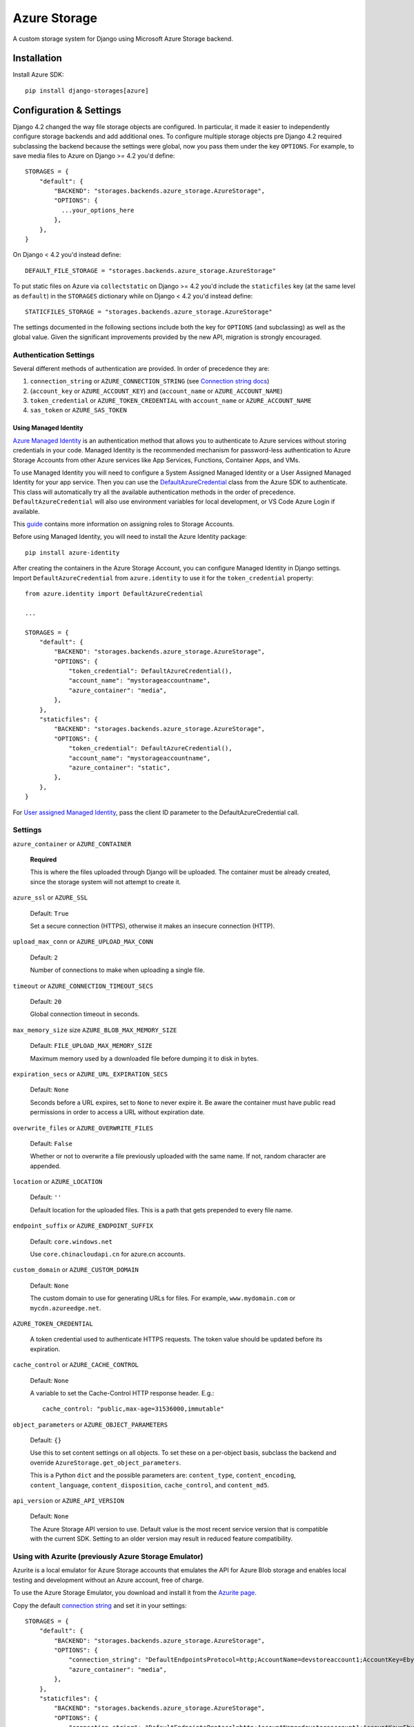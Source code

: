 Azure Storage
=============

A custom storage system for Django using Microsoft Azure Storage backend.


Installation
------------

Install Azure SDK::

  pip install django-storages[azure]

Configuration & Settings
------------------------

Django 4.2 changed the way file storage objects are configured. In particular, it made it easier to independently configure
storage backends and add additional ones. To configure multiple storage objects pre Django 4.2 required subclassing the backend
because the settings were global, now you pass them under the key ``OPTIONS``. For example, to save media files to Azure on Django
>= 4.2 you'd define::


  STORAGES = {
      "default": {
          "BACKEND": "storages.backends.azure_storage.AzureStorage",
          "OPTIONS": {
            ...your_options_here
          },
      },
  }

On Django < 4.2 you'd instead define::

    DEFAULT_FILE_STORAGE = "storages.backends.azure_storage.AzureStorage"

To put static files on Azure via ``collectstatic`` on Django >= 4.2 you'd include the ``staticfiles`` key (at the same level as
``default``) in the ``STORAGES`` dictionary while on Django < 4.2 you'd instead define::

    STATICFILES_STORAGE = "storages.backends.azure_storage.AzureStorage"

The settings documented in the following sections include both the key for ``OPTIONS`` (and subclassing) as
well as the global value. Given the significant improvements provided by the new API, migration is strongly encouraged.

Authentication Settings
~~~~~~~~~~~~~~~~~~~~~~~

Several different methods of authentication are provided. In order of precedence they are:

#. ``connection_string`` or ``AZURE_CONNECTION_STRING`` (see `Connection string docs <https://azure.microsoft.com/documentation/articles/storage-configure-connection-string/>`_)
#. (``account_key`` or ``AZURE_ACCOUNT_KEY``) and (``account_name`` or ``AZURE_ACCOUNT_NAME``)
#. ``token_credential`` or ``AZURE_TOKEN_CREDENTIAL`` with ``account_name`` or ``AZURE_ACCOUNT_NAME``
#. ``sas_token`` or ``AZURE_SAS_TOKEN``

Using Managed Identity
++++++++++++++++++++++

`Azure Managed Identity <https://learn.microsoft.com/entra/identity/managed-identities-azure-resources/overview>`_ is an authentication method that allows you to authenticate to Azure services without storing credentials in your code.
Managed Identity is the recommended mechanism for password-less authentication to Azure Storage Accounts from other Azure services like App Services, Functions, Container Apps, and VMs.

To use Managed Identity you will need to configure a System Assigned Managed Identity or a User Assigned Managed Identity for your app service. Then you can use the `DefaultAzureCredential <https://learn.microsoft.com/python/api/overview/azure/identity-readme?view=azure-python#defaultazurecredential>`_ class from the Azure SDK to authenticate. 
This class will automatically try all the available authentication methods in the order of precedence. ``DefaultAzureCredential`` will also use environment variables for local development, or VS Code Azure Login if available.

This `guide <https://learn.microsoft.com/azure/storage/blobs/storage-quickstart-blobs-python?tabs=managed-identity%2Croles-azure-portal%2Csign-in-azure-cli&pivots=blob-storage-quickstart-scratch#authenticate-to-azure-and-authorize-access-to-blob-data>`_ contains more information on assigning roles to Storage Accounts.

Before using Managed Identity, you will need to install the Azure Identity package::

  pip install azure-identity

After creating the containers in the Azure Storage Account, you can configure Managed Identity in Django settings. 
Import ``DefaultAzureCredential`` from ``azure.identity`` to use it for the ``token_credential`` property::


  from azure.identity import DefaultAzureCredential

  ...

  STORAGES = {
      "default": {
          "BACKEND": "storages.backends.azure_storage.AzureStorage",
          "OPTIONS": {
              "token_credential": DefaultAzureCredential(),
              "account_name": "mystorageaccountname",
              "azure_container": "media",
          },
      },
      "staticfiles": {
          "BACKEND": "storages.backends.azure_storage.AzureStorage",
          "OPTIONS": {
              "token_credential": DefaultAzureCredential(),
              "account_name": "mystorageaccountname",
              "azure_container": "static",
          },
      },
  }

For `User assigned Managed Identity <https://learn.microsoft.com/python/api/overview/azure/identity-readme?view=azure-python#specify-a-user-assigned-managed-identity-for-defaultazurecredential>`_, pass the client ID parameter to the DefaultAzureCredential call.

Settings
~~~~~~~~

``azure_container`` or ``AZURE_CONTAINER``

  **Required**

  This is where the files uploaded through Django will be uploaded.
  The container must be already created, since the storage system will not attempt to create it.

``azure_ssl`` or ``AZURE_SSL``

  Default: ``True``

  Set a secure connection (HTTPS), otherwise it makes an insecure connection (HTTP).

``upload_max_conn`` or ``AZURE_UPLOAD_MAX_CONN``

  Default: ``2``

  Number of connections to make when uploading a single file.

``timeout`` or ``AZURE_CONNECTION_TIMEOUT_SECS``

  Default: ``20``

  Global connection timeout in seconds.

``max_memory_size`` size ``AZURE_BLOB_MAX_MEMORY_SIZE``

  Default: ``FILE_UPLOAD_MAX_MEMORY_SIZE``

  Maximum memory used by a downloaded file before dumping it to disk in bytes.

``expiration_secs`` or ``AZURE_URL_EXPIRATION_SECS``

  Default: ``None``

  Seconds before a URL expires, set to ``None`` to never expire it.
  Be aware the container must have public read permissions in order
  to access a URL without expiration date.

``overwrite_files`` or ``AZURE_OVERWRITE_FILES``

  Default: ``False``

  Whether or not to overwrite a file previously uploaded with the same name. If not, random character are appended.

``location`` or ``AZURE_LOCATION``

  Default: ``''``

  Default location for the uploaded files. This is a path that gets prepended to every file name.

``endpoint_suffix`` or ``AZURE_ENDPOINT_SUFFIX``

  Default: ``core.windows.net``

  Use ``core.chinacloudapi.cn`` for azure.cn accounts.

``custom_domain`` or ``AZURE_CUSTOM_DOMAIN``

  Default: ``None``

  The custom domain to use for generating URLs for files. For
  example, ``www.mydomain.com`` or ``mycdn.azureedge.net``.

``AZURE_TOKEN_CREDENTIAL``

    A token credential used to authenticate HTTPS requests. The token value
    should be updated before its expiration.


``cache_control`` or ``AZURE_CACHE_CONTROL``

  Default: ``None``

  A variable to set the Cache-Control HTTP response header. E.g.::

    cache_control: "public,max-age=31536000,immutable"

``object_parameters`` or ``AZURE_OBJECT_PARAMETERS``

  Default: ``{}``

  Use this to set content settings on all objects. To set these on a per-object
  basis, subclass the backend and override ``AzureStorage.get_object_parameters``.

  This is a Python ``dict`` and the possible parameters are: ``content_type``, ``content_encoding``, ``content_language``, ``content_disposition``, ``cache_control``, and ``content_md5``.

``api_version`` or ``AZURE_API_VERSION``

  Default: ``None``

  The Azure Storage API version to use. Default value is the most recent service version that is compatible with the current SDK.
  Setting to an older version may result in reduced feature compatibility.

Using with Azurite (previously Azure Storage Emulator)
~~~~~~~~~~~~~~~~~~~~~~~~~~~~~~~~~~~~~~~~~~~~~~~~~~~~~~~

Azurite is a local emulator for Azure Storage accounts that emulates the API for Azure Blob storage and enables local testing and development without an Azure account, free of charge.

To use the Azure Storage Emulator, you download and install it from the `Azurite page <https://learn.microsoft.com/azure/storage/common/storage-use-azurite>`_.

Copy the default `connection string <https://learn.microsoft.com/azure/storage/common/storage-use-azurite?tabs=visual-studio-code%2Cblob-storage#http-connection-strings>`_ and set it in your settings::

  STORAGES = {
      "default": {
          "BACKEND": "storages.backends.azure_storage.AzureStorage",
          "OPTIONS": {
              "connection_string": "DefaultEndpointsProtocol=http;AccountName=devstoreaccount1;AccountKey=Eby8vdM02xNOcqFlqUwJPLlmEtlCDXJ1OUzFT50uSRZ6IFsuFq2UVErCz4I6tq/K1SZFPTOtr/KBHBeksoGMGw==;BlobEndpoint=http://127.0.0.1:10000/devstoreaccount1;",
              "azure_container": "media",
          },
      },
      "staticfiles": {
          "BACKEND": "storages.backends.azure_storage.AzureStorage",
          "OPTIONS": {
              "connection_string": "DefaultEndpointsProtocol=http;AccountName=devstoreaccount1;AccountKey=Eby8vdM02xNOcqFlqUwJPLlmEtlCDXJ1OUzFT50uSRZ6IFsuFq2UVErCz4I6tq/K1SZFPTOtr/KBHBeksoGMGw==;BlobEndpoint=http://127.0.0.1:10000/devstoreaccount1;",
              "azure_container": "static",
          },
      },
  }

Django Storages will not create containers if they don't exist, so you will need to create any storage containers using the Azurite CLI or the Azure Storage Explorer.

Additional Notes
----------------

Filename Restrictions
~~~~~~~~~~~~~~~~~~~~~

Azure file names have some extra restrictions. They can't:

- end with a dot (``.``) or slash (``/``)
- contain more than 256 slashes (``/``)
- be longer than 1024 characters

Private vs Public URLs
~~~~~~~~~~~~~~~~~~~~~~

The difference between public and private URLs is that private includes the SAS token.
With private URLs you can override certain properties stored for the blob by specifying
query parameters as part of the shared access signature. These properties include the
cache-control, content-type, content-encoding, content-language, and content-disposition.
See https://docs.microsoft.com/rest/api/storageservices/set-blob-properties#remarks

You can specify these parameters by::

    az_storage = AzureStorage()
    az_url = az_storage.url(blob_name, parameters={'content_type': 'text/html;'})
